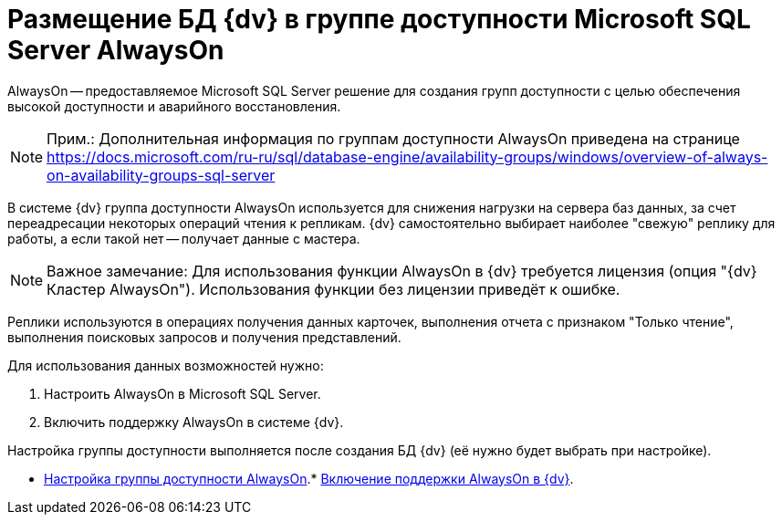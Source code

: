 = Размещение БД {dv} в группе доступности Microsoft SQL Server AlwaysOn

AlwaysOn -- предоставляемое Microsoft SQL Server решение для создания групп доступности с целью обеспечения высокой доступности и аварийного восстановления.

[NOTE]
====
[.note__title]#Прим.:# Дополнительная информация по группам доступности AlwaysOn приведена на странице https://docs.microsoft.com/ru-ru/sql/database-engine/availability-groups/windows/overview-of-always-on-availability-groups-sql-server
====

В системе {dv} группа доступности AlwaysOn используется для снижения нагрузки на сервера баз данных, за счет переадресации некоторых операций чтения к репликам. {dv} самостоятельно выбирает наиболее "свежую" реплику для работы, а если такой нет -- получает данные с мастера.

[NOTE]
====
[.note__title]#Важное замечание:# Для использования функции AlwaysOn в {dv} требуется лицензия (опция "{dv} Кластер AlwaysOn"). Использования функции без лицензии приведёт к ошибке.
====

Реплики используются в операциях получения данных карточек, выполнения отчета с признаком "Только чтение", выполнения поисковых запросов и получения представлений.

Для использования данных возможностей нужно:

. Настроить AlwaysOn в Microsoft SQL Server.
. Включить поддержку AlwaysOn в системе {dv}.

Настройка группы доступности выполняется после создания БД {dv} (её нужно будет выбрать при настройке).

* xref:EnableAlwaysOnInSQLServer.adoc[Настройка группы доступности AlwaysOn].* xref:EnableAlwaysOnIn{dv}.adoc[Включение поддержки AlwaysOn в {dv}].
